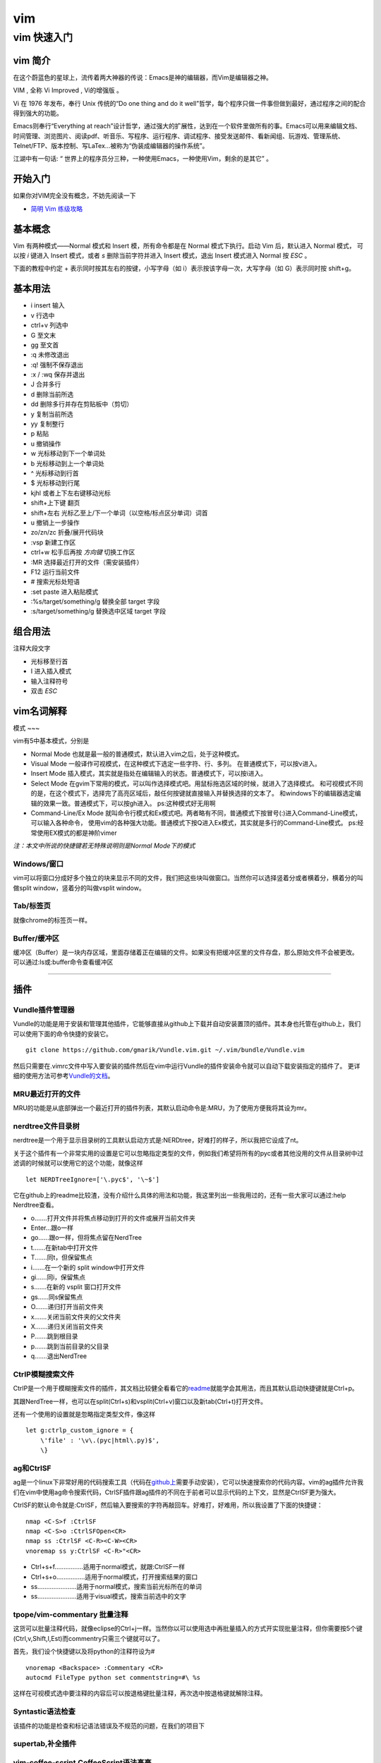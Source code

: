 vim
==========================




.. _vim_tutorial: 

==================================================
vim 快速入门
==================================================


vim 简介
-----------------------

在这个蔚蓝色的星球上，流传着两大神器的传说：Emacs是神的编辑器，而Vim是编辑器之神。

VIM , 全称 Vi Improved , Vi的增强版 。

Vi 在 1976 年发布，奉行 Unix 传统的“Do one thing and do it well”哲学，每个程序只做一件事但做到最好，通过程序之间的配合得到强大的功能。

Emacs则奉行“Everything at reach”设计哲学，通过强大的扩展性，达到在一个软件里做所有的事。Emacs可以用来编辑文档、时间管理、浏览图片、阅读pdf、听音乐、写程序、运行程序、调试程序、接受发送邮件、看新闻组、玩游戏、管理系统、Telnet/FTP、版本控制、写LaTex…被称为“伪装成编辑器的操作系统”。

江湖中有一句话: “ 世界上的程序员分三种，一种使用Emacs，一种使用Vim，剩余的是其它” 。

开始入门
------------------


如果你对VIM完全没有概念，不妨先阅读一下

* `简明 Vim 练级攻略 <http://coolshell.cn/articles/5426.html>`_

基本概念
------------------

Vim 有两种模式——Normal 模式和 Insert 模，所有命令都是在 Normal 模式下执行。启动 Vim 后，默认进入 Normal 模式，
可以按 `i` 键进入 Insert 模式，或者 `s` 删除当前字符并进入 Insert 模式，退出 Insert 模式进入 Normal 按 `ESC` 。 

下面的教程中约定 + 表示同时按其左右的按键，小写字母（如 i）表示按该字母一次，大写字母（如 G）表示同时按 shift+g。


基本用法
------------------

* i insert 输入
* v 行选中
* ctrl+v 列选中
* G 至文末
* gg 至文首
* :q 未修改退出
* :q! 强制不保存退出
* :x / :wq 保存并退出
* J 合并多行
* d 删除当前所选
* dd 删除多行并存在剪贴板中（剪切）
* y 复制当前所选
* yy 复制整行
* p 粘贴
* u 撤销操作
* w 光标移动到下一个单词处
* b 光标移动到上一个单词处
* ^ 光标移动到行首
* $ 光标移动到行尾
* kjhl 或者上下左右键移动光标
* shift+上下键 翻页
* shift+左右 光标乙至上/下一个单词（以空格/标点区分单词）词首
* u 撤销上一步操作
* zo/zn/zc 折叠/展开代码块
* :vsp 新建工作区
* ctrl+w 松手后再按 `方向键` 切换工作区
* :MR 选择最近打开的文件（需安装插件）
* F12 运行当前文件 
* # 搜索光标处短语
* :set paste 进入粘贴模式
* :%s/target/something/g 替换全部 target 字段
* :s/target/something/g 替换选中区域 target 字段

组合用法
------------------

注释大段文字

* 光标移至行首
* I 进入插入模式
* 输入注释符号
* 双击 `ESC`


vim名词解释
-----------

模式
~~~

vim有5中基本模式，分别是

-  Normal Mode 也就是最一般的普通模式，默认进入vim之后，处于这种模式。

-  Visual Mode 一般译作可视模式，在这种模式下选定一些字符、行、多列。
   在普通模式下，可以按v进入。

-  Insert Mode
   插入模式，其实就是指处在编辑输入的状态。普通模式下，可以按i进入。

-  Select Mode
   在gvim下常用的模式，可以叫作选择模式吧。用鼠标拖选区域的时候，就进入了选择模式。
   和可视模式不同的是，在这个模式下，选择完了高亮区域后，敲任何按键就直接输入并替换选择的文本了。
   和windows下的编辑器选定编辑的效果一致。普通模式下，可以按gh进入。
   ps:这种模式好无用啊

-  Command-Line/Ex Mode
   就叫命令行模式和Ex模式吧。两者略有不同，普通模式下按冒号(:)进入Command-Line模式，可以输入各种命令，
   使用vim的各种强大功能。普通模式下按Q进入Ex模式，其实就是多行的Command-Line模式。
   ps:经常使用EX模式的都是神阶vimer

*注：本文中所说的快捷键若无特殊说明则是Normal Mode下的模式*

Windows/窗口
~~~~~~~~~~~

vim可以将窗口分成好多个独立的块来显示不同的文件，我们把这些块叫做窗口。当然你可以选择竖着分或者横着分，横着分的叫做split
window，竖着分的叫做vsplit window。

Tab/标签页
~~~~~~~~~

就像chrome的标签页一样。

Buffer/缓冲区
~~~~~~~~~~~~

缓冲区（Buffer）是一块内存区域，里面存储着正在编辑的文件。如果没有把缓冲区里的文件存盘，那么原始文件不会被更改。
可以通过:ls或:buffer命令查看缓冲区

--------------

插件
----

Vundle插件管理器
~~~~~~~~~~~~~~~

Vundle的功能是用于安装和管理其他插件，它能够直接从github上下载并自动安装置顶的插件。其本身也托管在github上，我们可以使用下面的命令快捷的安装它。

::

    git clone https://github.com/gmarik/Vundle.vim.git ~/.vim/bundle/Vundle.vim

然后只需要在.vimrc文件中写入要安装的插件然后在vim中运行Vundle的插件安装命令就可以自动下载安装指定的插件了。
更详细的使用方法可参考\ `Vundle的文档 <https://github.com/gmarik/Vundle.vim/blob/master/README.md>`__\ 。

MRU最近打开的文件
~~~~~~~~~~~~~~~~

MRU的功能是从底部弹出一个最近打开的插件列表，其默认启动命令是:MRU，为了使用方便我将其设为mr。

nerdtree文件目录树
~~~~~~~~~~~~~~~~~

nerdtree是一个用于显示目录树的工具默认启动方式是:NERDtree，好难打的样子，所以我把它设成了nt。

关于这个插件有一个非常实用的设置是它可以忽略指定类型的文件，例如我们希望将所有的pyc或者其他没用的文件从目录树中过滤调的时候就可以使用它的这个功能，就像这样

::

    let NERDTreeIgnore=['\.pyc$', '\~$']

它在github上的readme比较渣，没有介绍什么具体的用法和功能，我这里列出一些我用过的，还有一些大家可以通过:help
Nerdtree查看。

-  o.......打开文件并将焦点移动到打开的文件或展开当前文件夹
-  Enter...跟o一样
-  go......跟o一样，但将焦点留在NerdTree
-  t.......在新tab中打开文件
-  T.......同t，但保留焦点
-  i.......在一个新的 split window中打开文件
-  gi......同i，保留焦点
-  s.......在新的 vsplit 窗口打开文件
-  gs......同s保留焦点
-  O.......递归打开当前文件夹
-  x.......关闭当前文件夹的父文件夹
-  X.......递归关闭当前文件夹
-  P.......跳到根目录
-  p.......跳到当前目录的父目录
-  q.......退出NerdTree

CtrlP模糊搜索文件
~~~~~~~~~~~~~~~~

CtrlP是一个用于模糊搜索文件的插件，其文档比较健全看看它的\ `readme <https://github.com/kien/ctrlp.vim/blob/master/readme.md>`__\ 就能学会其用法，而且其默认启动快捷键就是Ctrl+p。

其跟NerdTree一样，也可以在split(Ctrl+s)和vsplit(Ctrl+v)窗口以及新tab(Ctrl+t)打开文件。

还有一个使用的设置就是忽略指定类型文件，像这样

::

    let g:ctrlp_custom_ignore = {
        \'file' : '\v\.(pyc|html\.py)$',
        \}

ag和CtrlSF
~~~~~~~~~

ag是一个linux下非常好用的代码搜索工具（代码在\ `github上 <https://github.com/ggreer/the_silver_searcher>`__\ 需要手动安装），它可以快速搜索你的代码内容。vim的ag插件允许我们在vim中使用ag命令搜索代码，CtrlSF插件跟ag插件的不同在于前者可以显示代码的上下文，显然是CtrlSF更为强大。

CtrlSF的默认命令就是:CtrlSF，然后输入要搜索的字符再敲回车。好难打，好难用，所以我设置了下面的快捷键：

::

    nmap <C-S>f :CtrlSF
    nmap <C-S>o :CtrlSFOpen<CR>
    nmap ss :CtrlSF <C-R><C-W><CR>
    vnoremap ss y:CtrlSF <C-R>"<CR>

-  Ctrl+s+f................适用于normal模式，就跟:CtrlSF一样
-  Ctrl+s+o................适用于normal模式，打开搜索结果的窗口
-  ss......................适用于normal模式，搜索当前光标所在的单词
-  ss......................适用于visual模式，搜索当前选中的文字

tpope/vim-commentary 批量注释
~~~~~~~~~~~~~~~~~~~~~~~~~~~~

这货可以批量注释代码，就像eclipse的Ctrl+j一样。当然你以可以使用选中再批量插入的方式开实现批量注释，但你需要按5个键(Ctrl,v,Shift,I,Est)而commentry只需三个键就可以了。

首先，我们设个快捷键以及将python的注释符设为#

::

    vnoremap <Backspace> :Commentary <CR>
    autocmd FileType python set commentstring=#\ %s

这样在可视模式选中要注释的内容后可以按退格键批量注释，再次选中按退格键就解除注释。

Syntastic语法检查
~~~~~~~~~~~~~~~~

该插件的功能是检查和标记语法错误及不规范的问题，在我们的项目下

supertab,补全插件
~~~~~~~~~~~~~~~~

vim-coffee-script,CoffeeScript语法高亮
~~~~~~~~~~~~~~~~~~~~~~~~~~~~~~~~~~~~~

mako.vim,mako语法高亮
~~~~~~~~~~~~~~~~~~~~

vim-mercenary 支持hg blame和diff
~~~~~~~~~~~~~~~~~~~~~~~~~~~~~~~

vim-colors-solarized 漂亮的颜色主题
~~~~~~~~~~~~~~~~~~~~~~~~~~~~~~~~~~

luochen1990/rainbow 彩虹括号，匹配的括号显示为同一颜色
~~~~~~~~~~~~~~~~~~~~~~~~~~~~~~~~~~~~~~~~~~~~~~~~~~~~~

godlygeek/tabular 自动对齐
~~~~~~~~~~~~~~~~~~~~~~~~~

hynek/vim-python-pep8-indent python自动缩进
~~~~~~~~~~~~~~~~~~~~~~~~~~~~~~~~~~~~~~~~~~

indentLine垂直缩进对齐线
~~~~~~~~~~~~~~~~~~~~~~~

MatchTag高亮显示匹配的html标签
~~~~~~~~~~~~~~~~~~~~~~~~~~~~~

移动
----

1.  ：[n] 移动光标当第n行。
2.  H,M,L 分别移动光标到当前屏幕首行，中间行和尾行。
3.  Ctrl+f和Ctrl+b向下和向上翻页，相当于pageup和pagedown。
4.  h，j，k，l向左下上右移动一个字符。
5.  f和F加字符，将光标移动到下一个或上一个该字符的位置,例如fa会将光标移动到下一个a的位置。
6.  m设定标记，\`跳转到指定标记。例如可以用ma在某行设定标记，再使用\`a跳转到改行。
7.  shift+左右 光标移至上/下一个单词（以空格/标点区分单词）词首。
8.  w 光标移动到下一个单词处
9.  b 光标移动到上一个单词处
10. ^ 光标移动到行首
11. $ 光标移动到行尾

插入
----

1. a和i分别在当前字符前和后插入。
2. A和I分别在当前行尾和行首插入。
3. 批量插入。首先在可视模式下选中要插入的行，然后按I可在选中处之前批量插入字符

复制、粘贴、替换和删除
----------------------

1.  r可以替换当前字符。
2.  yy和dd可以分别复制和剪切当前行。
3.  y2y和d2d可以分别复制和剪切当前行开始的2行。
4.  :3,8y和:3,8d可以分别复制和剪切第3到第8行。
5.  yw和dw可以分别复制和剪切光标所在的单词。
6.  d(可视模式) 删除当前所选
7.  dd 删除多行并存在剪贴板中（剪切)
8.  y 复制当前所选
9.  p 粘贴

分屏相关
--------

1. :vsp和:sp分别竖着和横着分割当前窗口。
2. Ctrl + v和Ctrl + s也可以竖向和横向分屏。
3. Ctrl + w + 箭头键（hjkl）在不同窗口键移动。
4. Ctrl + = 将所有的窗口大小调成相同大。

查找和替换
----------

1. / + 要搜索的内容搜索。
2. n和N跳到下一个或上一个搜索结果。
3. # 搜索当前光标所在的单词。

折叠代码
--------

1. zc,zC,zo,zO折叠或打开折叠当前行的代码，其中大写Z和O表示折叠或打开折叠所有层。
2. zn,zm折叠或打开折叠当前文件的所有代码。

定制的快捷键
------------

-  F12..................运行python文件或使用zencode补全html
-  F11..................格式化代码
-  F5,F6,F7,F8..........调整窗口大小
-  Ctrl+s+f.............使用ag搜索
-  Ctrl+s+o.............打开ag搜索结果
-  ss...................使用ag搜索光标所在的单词
-  ss(可视模式).........搜索选中的单词
-  Backspace(可视模式)..注释/解除注释代码
-  nt...................打开NerdTree
-  mr...................打开MRU
-  tl...................打开taglist
-  bn...................打开下一个buffer
-  bp...................打开上一个buffer

其他
----

1. u和CTRL+r分别是undo和redo的功能。
2. :set nu和:set nonu分别为显示和不显示行号。
3. Shift + < 或 >分表表示向左或向右缩进一层，也可以选中后批量缩进。
4. n + Shift + < 或 >可批量缩进n层。

-  i insert 输入
-  v 行选中
-  ctrl+v 列选中
-  :q 未修改退出
-  :q! 强制不保存退出
-  :x / :wq 保存并退出
-  J 合并多行

-  shift+上下键 翻页
-  :set paste 进入粘贴模式
-  :%s/target/something/g 替换全部 target 字段


非正常退出vim后恢复文件 & deltmp
